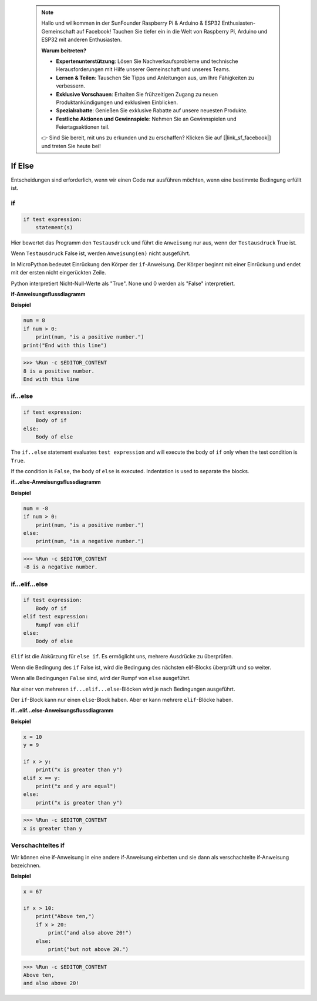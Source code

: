  .. note::

    Hallo und willkommen in der SunFounder Raspberry Pi & Arduino & ESP32 Enthusiasten-Gemeinschaft auf Facebook! Tauchen Sie tiefer ein in die Welt von Raspberry Pi, Arduino und ESP32 mit anderen Enthusiasten.

    **Warum beitreten?**

    - **Expertenunterstützung**: Lösen Sie Nachverkaufsprobleme und technische Herausforderungen mit Hilfe unserer Gemeinschaft und unseres Teams.
    - **Lernen & Teilen**: Tauschen Sie Tipps und Anleitungen aus, um Ihre Fähigkeiten zu verbessern.
    - **Exklusive Vorschauen**: Erhalten Sie frühzeitigen Zugang zu neuen Produktankündigungen und exklusiven Einblicken.
    - **Spezialrabatte**: Genießen Sie exklusive Rabatte auf unsere neuesten Produkte.
    - **Festliche Aktionen und Gewinnspiele**: Nehmen Sie an Gewinnspielen und Feiertagsaktionen teil.

    👉 Sind Sie bereit, mit uns zu erkunden und zu erschaffen? Klicken Sie auf [|link_sf_facebook|] und treten Sie heute bei!

If Else
=============

Entscheidungen sind erforderlich, wenn wir einen Code nur ausführen möchten, wenn eine bestimmte Bedingung erfüllt ist.

if
--------------------
.. code-block:: python

    if test expression:
        statement(s)

Hier bewertet das Programm den ``Testausdruck`` und führt die ``Anweisung`` nur aus, wenn der ``Testausdruck`` True ist.

Wenn ``Testausdruck`` False ist, werden ``Anweisung(en)`` nicht ausgeführt.

In MicroPython bedeutet Einrückung den Körper der ``if``-Anweisung. Der Körper beginnt mit einer Einrückung und endet mit der ersten nicht eingerückten Zeile.

Python interpretiert Nicht-Null-Werte als "True". None und 0 werden als "False" interpretiert.

**if-Anweisungsflussdiagramm**

.. image:: img/if_statement.png

**Beispiel**

.. code-block:: python

    num = 8
    if num > 0:
        print(num, "is a positive number.")
    print("End with this line")

>>> %Run -c $EDITOR_CONTENT
8 is a positive number.
End with this line



if...else
-----------------------

.. code-block:: python

    if test expression:
        Body of if
    else:
        Body of else

The ``if..else`` statement evaluates ``test expression`` and will execute the body of ``if`` only when the test condition is ``True``.

If the condition is ``False``, the body of ``else`` is executed. Indentation is used to separate the blocks.

**if...else-Anweisungsflussdiagramm**

.. image:: img/if_else.png

**Beispiel**

.. code-block:: python

    num = -8
    if num > 0:
        print(num, "is a positive number.")
    else:
        print(num, "is a negative number.")

>>> %Run -c $EDITOR_CONTENT
-8 is a negative number.



if...elif...else
--------------------

.. code-block:: python

    if test expression:
        Body of if
    elif test expression:
        Rumpf von elif
    else: 
        Body of else

``Elif`` ist die Abkürzung für ``else if``. Es ermöglicht uns, mehrere Ausdrücke zu überprüfen.

Wenn die Bedingung des ``if`` False ist, wird die Bedingung des nächsten elif-Blocks überprüft und so weiter.

Wenn alle Bedingungen ``False`` sind, wird der Rumpf von ``else`` ausgeführt.

Nur einer von mehreren ``if...elif...else``-Blöcken wird je nach Bedingungen ausgeführt.

Der ``if``-Block kann nur einen ``else``-Block haben. Aber er kann mehrere ``elif``-Blöcke haben.

**if...elif...else-Anweisungsflussdiagramm**

.. image:: img/if_elif_else.png

**Beispiel**

.. code-block:: python

    x = 10
    y = 9

    if x > y:
        print("x is greater than y")
    elif x == y:
        print("x and y are equal")
    else:
        print("x is greater than y")

>>> %Run -c $EDITOR_CONTENT
x is greater than y


Verschachteltes if
---------------------

Wir können eine if-Anweisung in eine andere if-Anweisung einbetten und sie dann als verschachtelte if-Anweisung bezeichnen.

**Beispiel**

.. code-block:: python

    x = 67

    if x > 10:
        print("Above ten,")
        if x > 20:
            print("and also above 20!")
        else:
            print("but not above 20.")

>>> %Run -c $EDITOR_CONTENT
Above ten,
and also above 20!